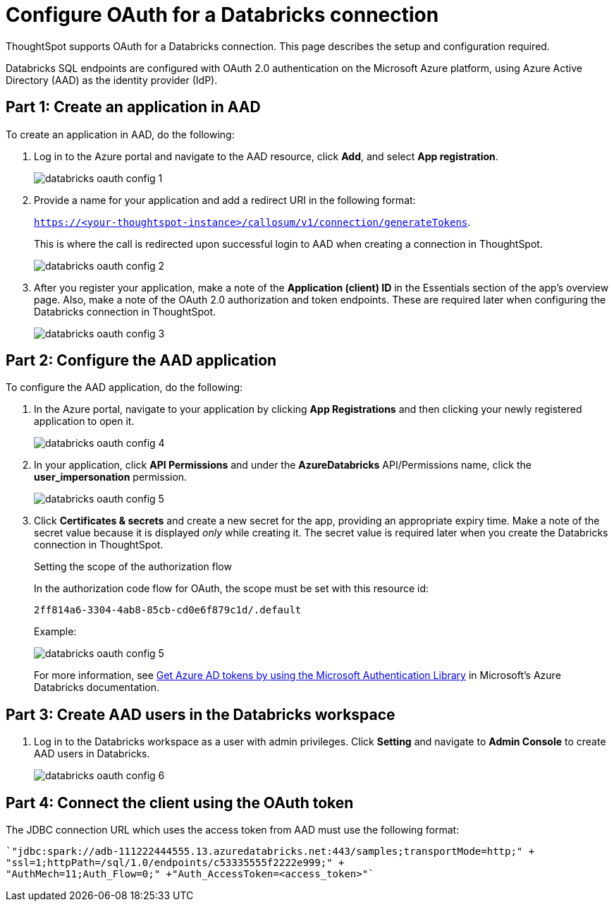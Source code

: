 = Configure OAuth for a {connection} connection
:last_updated: 6/7/2022
:linkattrs:
:page-aliases:
:experimental:
:page-layout: default-cloud
:connection: Databricks

ThoughtSpot supports OAuth for a {connection} connection. This page describes the setup and configuration required.

Databricks SQL endpoints are configured with OAuth 2.0 authentication on the Microsoft Azure platform, using Azure Active Directory (AAD) as the identity provider (IdP).

== Part 1: Create an application in AAD

To create an application in AAD, do the following:

. Log in to the Azure portal and navigate to the AAD resource, click *Add*, and select *App registration*.
+
image::databricks-oauth-config-1.png[]
. Provide a name for your application and add a redirect URI in the following format:
+
`https://<your-thoughtspot-instance>/callosum/v1/connection/generateTokens`.
+
This is where the call is redirected upon successful login to AAD when creating a connection in ThoughtSpot.
+
image::databricks-oauth-config-2.png[]

. After you register your application, make a note of the *Application (client) ID* in the Essentials section of the app’s overview page. Also, make a note of the OAuth 2.0 authorization and token endpoints. These are required later when configuring the {connection} connection in ThoughtSpot.
+
image::databricks-oauth-config-3.png[]

== Part 2: Configure the AAD application

To configure the AAD application, do the following:

. In the Azure portal, navigate to your application by clicking *App Registrations* and then clicking your newly registered application to open it.
+
image::databricks-oauth-config-4.png[]

. In your application, click *API Permissions* and under the *AzureDatabricks* API/Permissions name, click the *user_impersonation* permission.
+
image::databricks-oauth-config-5.png[]
. Click *Certificates & secrets* and create a new secret for the app, providing an appropriate expiry time. Make a note of the secret value because it is displayed _only_ while creating it. The secret value is required later when you create the {connection} connection in ThoughtSpot.
+
.Setting the scope of the authorization flow
****

In the authorization code flow for OAuth, the scope must be set with this resource id:
[source]
----
2ff814a6-3304-4ab8-85cb-cd0e6f879c1d/.default
----
Example:

image::databricks-oauth-config-5.png[]

For more information, see https://https://docs.microsoft.com/en-us/azure/databricks/dev-tools/api/latest/aad/app-aad-token[Get Azure AD tokens by using the Microsoft Authentication Library^] in Microsoft's Azure {connection} documentation.
****

== Part 3: Create AAD users in the {connection} workspace

. Log in to the {connection} workspace as a user with admin privileges. Click *Setting* and navigate to *Admin Console* to create AAD users in {connection}.
+
image::databricks-oauth-config-6.png[]

== Part 4: Connect the client using the OAuth token

The JDBC connection URL which uses the access token from AAD must use the following format:
[source]
----
`"jdbc:spark://adb-111222444555.13.azuredatabricks.net:443/samples;transportMode=http;" +
"ssl=1;httpPath=/sql/1.0/endpoints/c53335555f2222e999;" +
"AuthMech=11;Auth_Flow=0;" +"Auth_AccessToken=<access_token>"`
----

